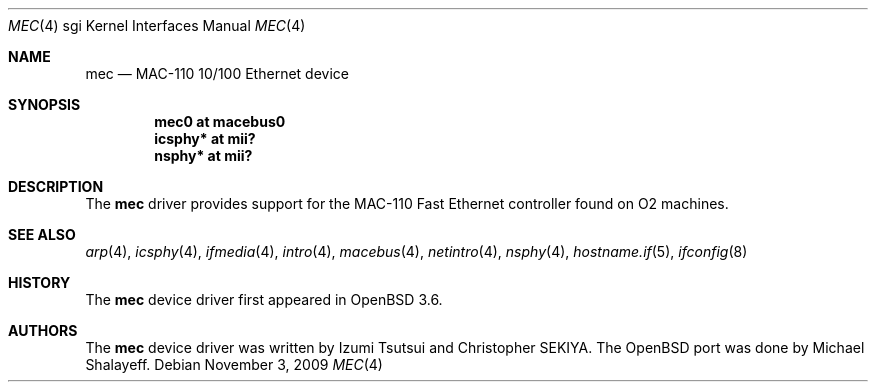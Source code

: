 .\"	$OpenBSD: mec.4,v 1.10 2009/11/03 18:52:41 miod Exp $
.\"
.\"	Written by Michael Shalayeff, 2004. Public Domain.
.\"
.Dd $Mdocdate: November 3 2009 $
.Dt MEC 4 sgi
.Os
.Sh NAME
.Nm mec
.Nd MAC-110 10/100 Ethernet device
.Sh SYNOPSIS
.Cd "mec0 at macebus0"
.Cd "icsphy* at mii?"
.Cd "nsphy* at mii?"
.Sh DESCRIPTION
The
.Nm
driver provides support for the MAC-110 Fast Ethernet controller
found on
.Tn O2
machines.
.Sh SEE ALSO
.Xr arp 4 ,
.Xr icsphy 4 ,
.Xr ifmedia 4 ,
.Xr intro 4 ,
.Xr macebus 4 ,
.Xr netintro 4 ,
.Xr nsphy 4 ,
.Xr hostname.if 5 ,
.Xr ifconfig 8
.Sh HISTORY
The
.Nm
device driver first appeared in
.Ox 3.6 .
.Sh AUTHORS
.An -nosplit
The
.Nm
device driver was written by
.An Izumi Tsutsui
and
.An Christopher SEKIYA .
The
.Ox
port was done by
.An Michael Shalayeff .
